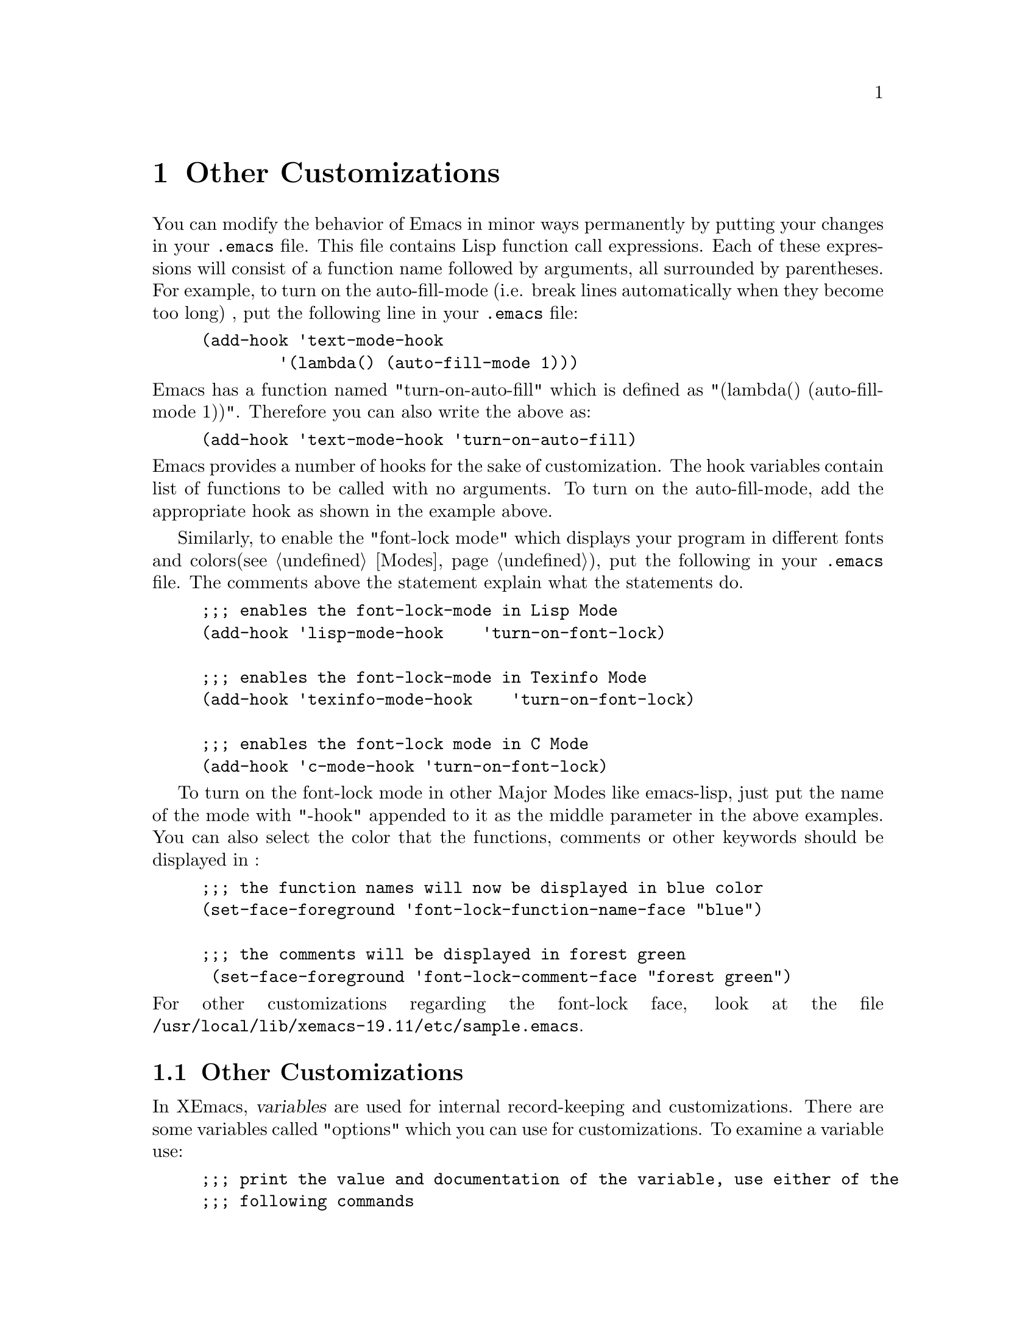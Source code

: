 @comment  node-name,  next,  previous,  up
@node Other Customizations, Select and Move, Files, Top
@chapter Other Customizations
@cindex customize
@cindex hook
@cindex font-lock-mode

You can modify the behavior of Emacs in minor ways permanently by
putting your changes in your @file{.emacs} file. This file contains Lisp
function call expressions. Each of these expressions will consist of a
function name followed by arguments, all surrounded by parentheses. For
example, to turn on the auto-fill-mode (i.e. break lines automatically
when they become too long) , put the following  line in your
@file{.emacs} file: 

@example
(add-hook 'text-mode-hook 
        '(lambda() (auto-fill-mode 1)))
@end example

@noindent
Emacs has a function named "turn-on-auto-fill" which is defined as
"(lambda() (auto-fill-mode 1))". Therefore you can also write the above
as: 

@example
(add-hook 'text-mode-hook 'turn-on-auto-fill)
@end example

@noindent
Emacs provides a number of hooks for the sake of customization. The hook
variables contain list of functions to be called with no arguments. To
turn on the auto-fill-mode, add the appropriate hook as shown in the
example above.

Similarly, to enable the "font-lock mode" which displays your program in
different fonts and colors(@pxref{Modes}), put the following in your
@file{.emacs} file. The comments above the statement explain what the
statements do.

@example
;;; enables the font-lock-mode in Lisp Mode
(add-hook 'lisp-mode-hook    'turn-on-font-lock)

;;; enables the font-lock-mode in Texinfo Mode
(add-hook 'texinfo-mode-hook    'turn-on-font-lock)

;;; enables the font-lock mode in C Mode
(add-hook 'c-mode-hook		'turn-on-font-lock)
@end example

To turn on the font-lock mode in other Major Modes like emacs-lisp, just
put the name of the mode with "-hook" appended to it as the middle
parameter in the above examples. You can also select the color that the
functions, comments or other keywords  should be displayed in :

@example
;;; the function names will now be displayed in blue color
(set-face-foreground 'font-lock-function-name-face "blue")

;;; the comments will be displayed in forest green 
 (set-face-foreground 'font-lock-comment-face "forest green")
@end example

@noindent
For other customizations regarding the font-lock face, look at the file
@file{/usr/local/lib/xemacs-19.11/etc/sample.emacs}. 



@comment  node-name,  next,  previous,  up
@menu
* Setting Variables::           Customizing Emacs variables
* Init File::                   Some examples of Lisp expressions in
                                .emacs file
@end menu

@node Setting Variables, Init File, Other Customizations, Other Customizations
@section Other Customizations
@cindex setting variables
@findex describe-variable

In XEmacs, @dfn{variables} are used for internal record-keeping and
customizations. There are some variables called "options" which you can
use for customizations. To examine a variable use:

@example
;;; print the value and documentation of the variable, use either of the
;;; following commands
C-h v
M-x describe variable
@end example

After you type any of the above commands, you will be prompted for a
variable name in the @dfn{echo area}. Type in the name of the variable,
for example, type  @var{case-fold-search} @key{RET}
Your window will split into two and you will see the following message
in that window:

@example
case-fold-search's value is t
This value is specific to the current buffer.

Documentation:
*Non-nil if searches should ignore case.
Automatically becomes buffer-local when set in any fashion.

@end example

@noindent
Since this variable's value is 't' searches will ignore case. If you
want case-sensitive-search (i.e. if you are searching for "Foo" and you do
not want "foo" to be included in the search, you need to set this
variable to "nil". In order to do that, use:

@findex set-variable
@example
M-x set-variable
@end example

@noindent
Emacs will prompt you for the variable which you wish to set. Type in
"case-fold-search" and hit @key{RET}. You will see the following
message:

@example
Set case-fold-search to value:
@end example

@noindent
Type "nil" and hit @key{RET}.  Now if you again use @kbd{M-x describe
variable} , you will see that the new value of case-fold-search will be
"nil" and your searches will be case-sensitive. This will be effective
only for that Emacs session. If you want to change the value of a
variable permanently put the following statement in your @file{.emacs}
file :

@example
(setq case-fold-search nil)
@end example

@noindent
This statement will make searches case-sensitive only in the current
buffer which is the @file{.emacs} file. This will not be very useful. To
make searches case-sensitive globally in all buffers, use:

@example
(setq-default case-fold-search nil)
@end example

If you want to change the value of any other variable, use :

@example
(setq <variable-name> <new value>)
@end example

@noindent
"setq" will assign the "new value" to the "variable-name" .  


If you want a list of the "options" i.e. the variables available for
customization type:

@findex list-options
@findex edit-options
@example

;;; displays a buffer listing names, values and documentation of options
M-x list-options

;;; displays options and allows you to edit those list of options
M-x edit-options

@end example

@noindent
Try these options. If you are using edit-options to edit a variable,
just point at the variable you wish to edit and use one of the following
commands:

@table @b
@item 1
Set the value of the variable to t (non-nil).
@item 0
Set the value of the variable to nil.
@item n
Move to the next variable.
@item p
Move to the previous variable.
@end table


There are some other options available to make the value of a variable
local to a buffer and then to switch to its global value. You can also
have a @dfn{local variables list} in a file which specifies the values
to use for certain Emacs variables when you edit that
file. @xref{Variables,,,xemacs,XEmacs User's Manual}, for information on
these options.


@comment  node-name,  next,  previous,  up
@node Init File,  , Setting Variables, Other Customizations
@section Init File Examples
@cindex init file examples

   For customizing Emacs, you need to put Lisp expressions in your
@file{.emacs} file. The following are some useful Lisp expressions. If
you find any of them useful, just type them in your @file{.emacs} file:

@itemize @bullet
@item 
The following expression will make @key{TAB} in C mode insert a real tab
character if the cursor or point is in the middle of the line. Now
hitting the @key{TAB} key will indent a line only if the cursor is at
the left margin or in the line's indentation:

@example
(setq c-tab-always-indent nil)
@end example

@noindent
The value of the variable @var{c-tab-always-indent} is usually @samp{t}
for @samp{true}. When this variable is true, then hitting the @key{TAB}
key always indents the current line. 

@item
This expression will turn on the @var{auto-fill-mode} when you are in
text mode:

@example
(setq text-mode-hook 'turn-on-auto-fill)
@end example

This mode will automatically break lines when you type a space so that
the lines don't become too long. The length of the lines is controlled
by the variable @var{fill-column}. You can set this variable to a value
you wish. Look at the documentation for this variable to see its default
value. To change the value to 75 for example, use:

@vindex fill-column
@example
(setq-default fill-column 75)
@end example

@noindent
This will change the value of this variable globally. 

@item
@findex eval-expression
The following expression will enable the use of @var{eval-expression}
without confirmation:

@example
(put 'eval-expression 'disabled nil)
@end example

@noindent
Now when you use @var{eval-expression}, it will print the value of the
expression you specify in the @dfn{echo area} without confirming with
you. 

@item
This expression will remove the binding of @kbd{C-x C-c}, because its
easy to hit this key by mistake and you will exit Emacs
unintentionally. You can use the @b{Exit Emacs} option from the @b{File}
menu to exit Emacs.

@example
(global-set-key "\C-x\C-c" nil)
@end example

@noindent
Now if you type @kbd{C-x C-c}, you won't exit Emacs.

@item
The following expression will make the @key{BACKSPACE} and the @key{DEL}
key work in the same manner:

@example
(global-set-key 'backspace [delete])
@end example

@item
This expression will make searches case sensitive:

@example
(setq-default case-fold-search nil)
@end example

@noindent
If we use "setq" instead of "setq-default" then searches will be
case-sensitive only in the current buffer's local value. In this case the
buffer would be the @file{.emacs} file. Since this would not be too
helpful and we want to have case-sensitive searches in all buffers, we
have to use "setq-default".

@item
This expression will enable the font-lock mode when you are using
texinfo mode:

@example
(add-hook 'texinfo-mode-hook 'turn-on-font-lock)
@end example

@noindent
@xref{Minor Modes}, for information on font-lock mode. 

@item 
Rebinds the key @kbd{C-x l} to run the function
@code{make-symbolic-link}:

@example
(global-set-key "\C-xl" 'make-symbolic-link)
@end example

@noindent
We use the single quote before "make-symbolic-link" because its a
function name. You can also use the following expression which does the
same thing:

@example
(define-key global-map "C-xl" 'make-symbolic-link)
@end example

@item
The following expression will bind @kbd{C-x l} to run the function
@code{make-symbolic-link} in C mode only:

@example
(define-key c-mode-map "C-xl" 'make-symbolic-link)
@end example

@noindent
Instead of binding @kbd{C-xl} to run @code{make-symbolic-link}, you can
bind the @key{F1} key to run this function:

@example
(define-key c-mode-map 'f1 'make-symbolic-link)
@end example

@noindent
Here, you have to use lower case for naming function keys like @key{F1}.

@item
You can bind the function @code{undo} i.e. @kbd{C-x u} to any key, for
example to @key{F2}:

@example
(global-set-key 'f2 'undo)
@end example

@item 
The following statement will display the current time in the modeline of
the buffer:

@vindex display-time
@cindex displaying time
@example
(display-time)
@end example

@item 
This displays the current line number on which the cursor is present in
the modeline:

@example
(setq line-number-mode t)
@end example

@item
If you don't want the text to be highlighted when you use commands for
marking regions so as to use the @dfn{kill} and @dfn{yank} commands
later, you can use the following expression in your @file{.emacs} file:

@vindex zmacs-regions
@example
(setq zmacs-regions nil)
@end example

@noindent
Now if you use a command like @kbd{C-x C-p} (@code{mark-page}), the text
will not be highlighted.

@item 
To control the number of buffers listed when you select the @b{Buffers}
menu, you need to set the variable @var{buffers-menu-max-size} to
whatever value you wish. For example, if you want 20 buffers to be listed
when you select @b{Buffers} use:

@vindex buffers-menu-max-size
@example
(setq buffers-menu-max-size 20)
@end example

@item
If you want the window title area to display the full directory/name of
the current buffer's file, and not just the name, use:

@vindex frame-title-format
@example
(setq frame-title-format "%S: %f")
@end example

@item
To get rid of the menu, use :

@example
(set-menubar nil)
@end example

@item
If you want an extensive menu-bar use the following expression in your
@file{.emacs} file.

@example
(load "big-menubar")
@end example

@noindent
If you want to write your own menus, you can look at some of the
examples in
@file{/usr/local/lib/xemacs-20.0/lisp/packages/big-menubar.el} file.

@end itemize

   For more information on initializing your @file{.emacs} file,
@xref{Init File,,,xemacs,XEmacs User's Manual}. You should also look at
@file{/usr/local/lib/xemacs-20.0/etc/sample.emacs}, which is a sample
@file{.emacs} file. It contains some of the commonly desired
customizations in Emacs. 











